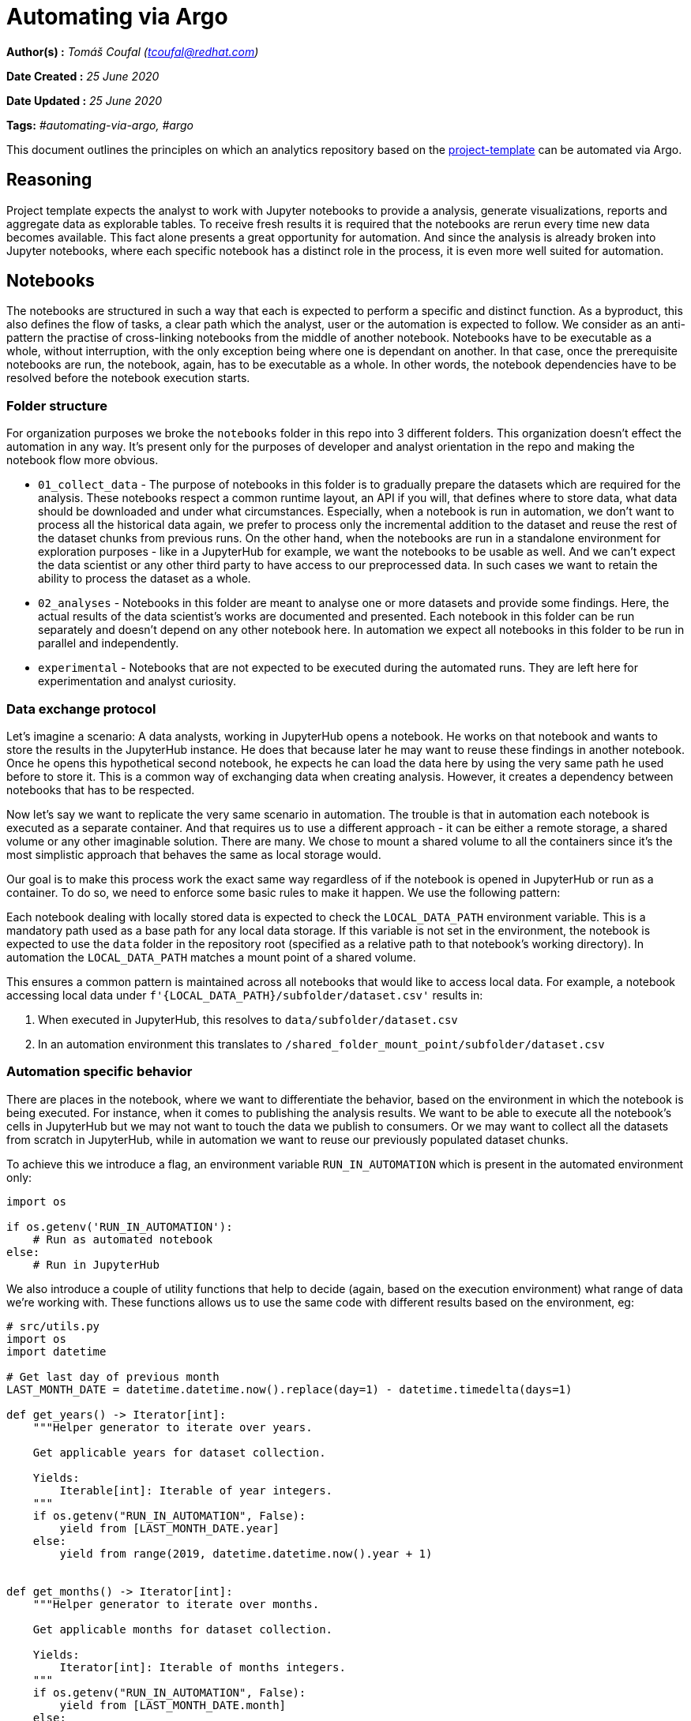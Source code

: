 = Automating via Argo
:stasis-tags: automating-via-argo, argo

[.lead]

:toc: macro

*Author(s) :* _Tomáš Coufal (tcoufal@redhat.com)_

*Date Created :* _25 June 2020_

*Date Updated :* _25 June 2020_

*Tags:* _#automating-via-argo, #argo_

This document outlines the principles on which an analytics repository based on the https://github.com/aicoe-aiops/project-template[project-template] can be automated via Argo.

== Reasoning

Project template expects the analyst to work with Jupyter notebooks to provide a analysis, generate visualizations, reports and aggregate data as explorable tables. To receive fresh results it is required that the notebooks are rerun every time new data becomes available. This fact alone presents a great opportunity for automation. And since the analysis is already broken into Jupyter notebooks, where each specific notebook has a distinct role in the process, it is even more well suited for automation.

== Notebooks

The notebooks are structured in such a way that each is expected to perform a specific and distinct function. As a byproduct, this also defines the flow of tasks, a clear path which the analyst, user or the automation is expected to follow. We consider as an anti-pattern the practise of cross-linking notebooks from the middle of another notebook. Notebooks have to be executable as a whole, without interruption, with the only exception being where one is dependant on another. In that case, once the prerequisite notebooks are run, the notebook, again, has to be executable as a whole. In other words, the notebook dependencies have to be resolved before the notebook execution starts.

=== Folder structure

For organization purposes we broke the `notebooks` folder in this repo into 3 different folders. This organization doesn't effect the automation in any way. It's present only for the purposes of developer and analyst orientation in the repo and making the notebook flow more obvious.

* `01_collect_data` - The purpose of notebooks in this folder is to gradually prepare the datasets which are required for the analysis. These notebooks respect a common runtime layout, an API if you will, that defines where to store data, what data should be downloaded and under what circumstances. Especially, when a notebook is run in automation, we don't want to process all the historical data again, we prefer to process only the incremental addition to the dataset and reuse the rest of the dataset chunks from previous runs. On the other hand, when the notebooks are run in a standalone environment for exploration purposes - like in a JupyterHub for example, we want the notebooks to be usable as well. And we can't expect the data scientist or any other third party to have access to our preprocessed data. In such cases we want to retain the ability to process the dataset as a whole.
* `02_analyses` - Notebooks in this folder are meant to analyse one or more datasets and provide some findings. Here, the actual results of the data scientist's works are documented and presented. Each notebook in this folder can be run separately and doesn't depend on any other notebook here. In automation we expect all notebooks in this folder to be run in parallel and independently.
* `experimental` - Notebooks that are not expected to be executed during the automated runs. They are left here for experimentation and analyst curiosity.

=== Data exchange protocol

Let's imagine a scenario: A data analysts, working in JupyterHub opens a notebook. He works on that notebook and wants to store the results in the JupyterHub instance. He does that because later he may want to reuse these findings in another notebook. Once he opens this hypothetical second notebook, he expects he can load the data here by using the very same path he used before to store it. This is a common way of exchanging data when creating analysis. However, it creates a dependency between notebooks that has to be respected.

Now let's say we want to replicate the very same scenario in automation. The trouble is that in automation each notebook is executed as a separate container. And that requires us to use a different approach - it can be either a remote storage, a shared volume or any other imaginable solution. There are many. We chose to mount a shared volume to all the containers since it's the most simplistic approach that behaves the same as local storage would.

Our goal is to make this process work the exact same way regardless of if the notebook is opened in JupyterHub or run as a container. To do so, we need to enforce some basic rules to make it happen. We use the following pattern:

Each notebook dealing with locally stored data is expected to check the `LOCAL_DATA_PATH` environment variable. This is a mandatory path used as a base path for any local data storage. If this variable is not set in the environment, the notebook is expected to use the `data` folder in the repository root (specified as a relative path to that notebook's working directory). In automation the `LOCAL_DATA_PATH` matches a mount point of a shared volume.

This ensures a common pattern is maintained across all notebooks that would like to access local data. For example, a notebook accessing local data under `f'{LOCAL_DATA_PATH}/subfolder/dataset.csv'` results in:

1. When executed in JupyterHub, this resolves to `data/subfolder/dataset.csv`
2. In an automation environment this translates to `/shared_folder_mount_point/subfolder/dataset.csv`

=== Automation specific behavior

There are places in the notebook, where we want to differentiate the behavior, based on the environment in which the notebook is being executed. For instance, when it comes to publishing the analysis results. We want to be able to execute all the notebook's cells in JupyterHub but we may not want to touch the data we publish to consumers. Or we may want to collect all the datasets from scratch in JupyterHub, while in automation we want to reuse our previously populated dataset chunks.

To achieve this we introduce a flag, an environment variable `RUN_IN_AUTOMATION` which is present in the automated environment only:

```python
import os

if os.getenv('RUN_IN_AUTOMATION'):
    # Run as automated notebook
else:
    # Run in JupyterHub
```

We also introduce a couple of utility functions that help to decide (again, based on the execution environment) what range of data we're working with. These functions allows us to use the same code with different results based on the environment, eg:

```python
# src/utils.py
import os
import datetime

# Get last day of previous month
LAST_MONTH_DATE = datetime.datetime.now().replace(day=1) - datetime.timedelta(days=1)

def get_years() -> Iterator[int]:
    """Helper generator to iterate over years.

    Get applicable years for dataset collection.

    Yields:
        Iterable[int]: Iterable of year integers.
    """
    if os.getenv("RUN_IN_AUTOMATION", False):
        yield from [LAST_MONTH_DATE.year]
    else:
        yield from range(2019, datetime.datetime.now().year + 1)


def get_months() -> Iterator[int]:
    """Helper generator to iterate over months.

    Get applicable months for dataset collection.

    Yields:
        Iterator[int]: Iterable of months integers.
    """
    if os.getenv("RUN_IN_AUTOMATION", False):
        yield from [LAST_MONTH_DATE.month]
    else:
        yield from range(1, 13)

# in Automation
get_months() == [<PREVIOUS_MONTH_NUMBER>]
# in JupyterHub
get_months() == range(1,13)
```

=== Automation etiquette

When executing notebooks in automation we don't want to collect and rebuild all the datasets from scratch. Instead, we should focus on the new data only. Therefore we changed how our datasets are stored and loaded. Since we perform our analysis monthly and our data is partitioned by months, we respect this scheme and store the datasets in monthly increments.

We also don't store the raw data, instead we only store the preprocessed datasets. The new chunk of data is always uploaded to the general shared location in Ceph, where it is retained and available to be downloaded by the next run. To facilitate this job, we implement a notebook that collects the dataset chunks from Ceph, this notebook is run in parallel to all other dataset preprocessing tasks. For the individual run purposes, all the chunks are stored on a shared volume where all our analysis tasks have access to it.

And again, since the dataset is stored in multiple files, we need to simplify the loading mechanism for the notebooks - let's define a `load_dataset` function:

```python
# src/utils.py
from pathlib import Path
import pandas as pd

def load_dataset(path:str) -> pd.DataFrame:
    """Load all dataset chunks in a folder.

    Get all dataset chunks in a folder and concat them into a single DataFrame.

    Args:
        path (str): Dataset folder location.

    Returns:
        pd.DataFrame: Concatenated DataFrame containing all chunks.
    """
    dataset_chunks_df = (pd.read_csv(f, index_col='Unnamed: 0') for f in Path(path).glob("*.csv"))
    return pd.concat(dataset_chunks_df, ignore_index=True)
```

== Container image

The next aspect of automating an analytics repository with notebooks is to make an image out of it. We use https://github.com/openshift/source-to-image[S2I] to facilitate that. We treat the repository as a regular Python project, so we expect a `Pipfile` that lists all the requirements of the notebooks. Notebooks can't install any libraries in runtime, everything has to be baked into the image.

Additionally we require the repository to feature a few additional dependencies:

- `nbconvert` - Executes the notebooks
- `jupyter` - Provides the execution runtime

Since the packages mentioned above are executing the image for us, they can't be left as is and need to be properly configured. To do that we provide a `nbcovert` configuration file in `.jupyter` folder, that adjusts all the important settings, namely:

- `c.ExecutePreprocessor.enabled = True` instructs the `nbcovert` to execute the notebook.
- `c.ExecutePreprocessor.timeout = 1200` defines a maximum time for a cell to be left in pending state (1200s in this particular case, should be fitted to your usecase). If the cell takes longer to execute, the runtime raises an exception and marks the task as failed.
- `c.ExecutePreprocessor.kernel_name = 'python3` sets the Jupyter's `kernel_name` to the one present in the image. This overrides kernel settings in the notebook's metadata.

As well as others that later facilitate debugging and storing of the rendered notebook.

== Argo workflow

The crucial and final part of the automation process is to define a workflow. As we described in the previous section, we use https://nbconvert.readthedocs.io/[`nbcovnert`] to execute the notebooks. As part of the Argo workflow we define this as a task template that we later refer to in our actual execution tasks:

```yaml
...
spec:
  ...
  templates:
    ...
    - name: notebook-executor
      inputs:
        parameters:
          - name: notebook
      outputs:
        artifacts:
          - name: rendered_notebook
            ...
      container:
        image: <IMAGE_NAME>:latest
        command: [jupyter-nbconvert]
        args:
          - --config
          - .jupyter/jupyter_nbconvert_config.py
          - "notebooks/{{inputs.parameters.notebook}}"
        env:
          ...
        volumeMounts:
          ...
```

As you can see, the task template defines a single `input` parameter - the notebook which is executed as a relative path within the `notebooks` folder. This parameter is later used in the `args` section for the `nbcovert` command. The arguments here simply instructs it to load the configuration file and points to the notebook.

This task template also sets all the environment variables we may need, the volume mounts, etc. You can also see this template has an `outputs` section, since we are collecting the rendered notebooks as well (with some help from a specific configuration in the `nbcovert`'s output path).

Later on, we just define the tasks (notebooks) order in which we want to execute them. We orchestrate those tasks the same way as we would any Argo workload, using https://argoproj.github.io/docs/argo/examples/readme.html#steps[`steps`] or https://argoproj.github.io/docs/argo/examples/readme.html#dag[`dag`], etc. Additionally, we can use more advanced Argo features here like the https://argoproj.github.io/docs/argo/examples/readme.html#retrying-failed-or-errored-steps[retry strategy] or others. Here's an example of a single task using the template defined above.

```yaml
...
spec:
  ...
  templates:
    ...
    - name: analysis
      steps:
        - - name: contributor-analysis
            template: notebook-executor
            arguments:
              parameters: [{name: notebook, value: 02_analyses/contributor_analysis.ipynb}]
        ...
```

As you can see, extending the workflow with a tasks to run a new analysis is fairly straightforward, all it takes are those 4 lines.

If you drill down into our Argo setup you may discover more fine details, like the rendered notebook collection mechanisms or dataset collection task graph.

## Result

We piloted this automation process on the https://github.com/aicoe-aiops/openshift-sme-mailing-list-analysis[OpenShift SME mailing list analysis] project. The automation result - a workflow, when executed, looks like this:

pass:[<img src="/assets/potential-diagnosis-discovery-blog/workflow_diagram.png" alt="Workflow diagram" class="img-responsive">]

Each task stores the rendered notebook as an artifact:

pass:[<img src="/assets/potential-diagnosis-discovery-blog/workflow_artifacts.png" alt="Artifacts" class="img-responsive">]

And since it's Argo, it can provide a quite detailed insight into the tasks, like a timeline drilldown:

pass:[<img src="/assets/potential-diagnosis-discovery-blog/workflow_drilldown.png" alt="Timeline" class="img-responsive">]

Or a CLI drilldown:

```shell
$ argo get openshift-sme-w4k8x
Name:                openshift-sme-w4k8x
Namespace:           sme
ServiceAccount:      default
Status:              Succeeded
Created:             Wed Jun 03 15:51:29 +0200 (1 day ago)
Started:             Wed Jun 03 15:51:29 +0200 (1 day ago)
Finished:            Wed Jun 03 16:02:55 +0200 (1 day ago)
Duration:            11 minutes 26 seconds

STEP                                      TEMPLATE           PODNAME                         DURATION  MESSAGE
 ✔ openshift-sme-w4k8x                    entrypoint
 ├---✔ data-collection                    data-collection
 |   ├-✔ collect-raw-data                 notebook-executor  openshift-sme-w4k8x-2809256371  24s
 |   ├-✔ download-dataset                 notebook-executor  openshift-sme-w4k8x-1768341034  11s
 |   ├-✔ parse-raw-to-metadata-dataset    notebook-executor  openshift-sme-w4k8x-2638318032  39s
 |   ├-✔ parse-raw-to-text-dataset        notebook-executor  openshift-sme-w4k8x-1075735382  55s
 |   └-✔ parse-text-to-tokenized-dataset  notebook-executor  openshift-sme-w4k8x-2003291399  4m
 └---✔ analysis                           analysis
     └-·-✔ contributor-analysis           notebook-executor  openshift-sme-w4k8x-4112645755  54s
       ├-✔ environment-analysis           notebook-executor  openshift-sme-w4k8x-270518635   5m
       ├-✔ functional-category-analysis   notebook-executor  openshift-sme-w4k8x-1297678100  2m
       └-✔ version-analysis               notebook-executor  openshift-sme-w4k8x-2725248436  48s
```

It also allows you to see what happened during the notebooks execution step since each of the tasks logs the data in a logstash-able format:

```json
{"@timestamp": "2020-06-03T13:51:34", "@version": 1, "level": "INFO", "name": "NbConvertApp", "message": "Converting notebook notebooks/01_collect_data/download_datasets.ipynb to notebook"}
{"@timestamp": "2020-06-03T13:51:34", "@version": 1, "level": "DEBUG", "name": "NbConvertApp", "message": "Notebook name is 'download_datasets'"}
{"@timestamp": "2020-06-03T13:51:34", "@version": 1, "level": "DEBUG", "name": "NbConvertApp", "message": "Applying preprocessor: ExecutePreprocessor"}
{"@timestamp": "2020-06-03T13:51:35", "@version": 1, "level": "DEBUG", "name": "NbConvertApp", "message": "Starting kernel: ['/opt/app-root/bin/python3.6', '-m', 'ipykernel_launcher', '-f', '/tmp/tmpoqbbj5t9.json', '--HistoryManager.hist_file=:memory:']"}
{"@timestamp": "2020-06-03T13:51:35", "@version": 1, "level": "DEBUG", "name": "NbConvertApp", "message": "Connecting to: tcp://127.0.0.1:50380"}
{"@timestamp": "2020-06-03T13:51:35", "@version": 1, "level": "DEBUG", "name": "NbConvertApp", "message": "connecting shell channel to tcp://127.0.0.1:40592"}
{"@timestamp": "2020-06-03T13:51:35", "@version": 1, "level": "DEBUG", "name": "NbConvertApp", "message": "Connecting to: tcp://127.0.0.1:40592"}
{"@timestamp": "2020-06-03T13:51:35", "@version": 1, "level": "DEBUG", "name": "NbConvertApp", "message": "connecting iopub channel to tcp://127.0.0.1:48929"}
{"@timestamp": "2020-06-03T13:51:35", "@version": 1, "level": "DEBUG", "name": "NbConvertApp", "message": "Connecting to: tcp://127.0.0.1:48929"}
{"@timestamp": "2020-06-03T13:51:35", "@version": 1, "level": "DEBUG", "name": "NbConvertApp", "message": "connecting stdin channel to tcp://127.0.0.1:58237"}
{"@timestamp": "2020-06-03T13:51:35", "@version": 1, "level": "DEBUG", "name": "NbConvertApp", "message": "Connecting to: tcp://127.0.0.1:58237"}
{"@timestamp": "2020-06-03T13:51:35", "@version": 1, "level": "DEBUG", "name": "NbConvertApp", "message": "connecting heartbeat channel to tcp://127.0.0.1:42218"}
{"@timestamp": "2020-06-03T13:51:35", "@version": 1, "level": "DEBUG", "name": "NbConvertApp", "message": "connecting control channel to tcp://127.0.0.1:50380"}
{"@timestamp": "2020-06-03T13:51:35", "@version": 1, "level": "DEBUG", "name": "NbConvertApp", "message": "Connecting to: tcp://127.0.0.1:50380"}
{"@timestamp": "2020-06-03T13:51:36", "@version": 1, "level": "INFO", "name": "NbConvertApp", "message": "Executing notebook with kernel: python3"}
{"@timestamp": "2020-06-03T13:51:36", "@version": 1, "level": "DEBUG", "name": "NbConvertApp", "message": "Executing cell:
import os
from pathlib import Path
import boto3
from concurrent import futures"}
{"@timestamp": "2020-06-03T13:51:36", "@version": 1, "level": "DEBUG", "name": "NbConvertApp", "message": "msg_type: status"}
{"@timestamp": "2020-06-03T13:51:36", "@version": 1, "level": "DEBUG", "name": "NbConvertApp", "message": "content: {'execution_state': 'busy'}"}
{"@timestamp": "2020-06-03T13:51:36", "@version": 1, "level": "DEBUG", "name": "NbConvertApp", "message": "msg_type: execute_input"}
{"@timestamp": "2020-06-03T13:51:36", "@version": 1, "level": "DEBUG", "name": "NbConvertApp", "message": "content: {'code': 'import os\nfrom pathlib import Path\nimport boto3\nfrom concurrent import futures', 'execution_count': 1}"}
{"@timestamp": "2020-06-03T13:51:36", "@version": 1, "level": "DEBUG", "name": "NbConvertApp", "message": "msg_type: status"}
{"@timestamp": "2020-06-03T13:51:36", "@version": 1, "level": "DEBUG", "name": "NbConvertApp", "message": "content: {'execution_state': 'idle'}"}
{"@timestamp": "2020-06-03T13:51:36", "@version": 1, "level": "DEBUG", "name": "NbConvertApp", "message": "Executing cell:
BASE_PATH = os.getenv("LOCAL_DATA_PATH", "../../data")

S3_ENDPOINT_URL = os.getenv('S3_ENDPOINT_URL', 'https://s3.upshift.redhat.com')
AWS_ACCESS_KEY_ID = os.getenv('AWS_ACCESS_KEY_ID')
AWS_SECRET_ACCESS_KEY = os.getenv('AWS_SECRET_ACCESS_KEY')
S3_BUCKET = os.getenv('S3_BUCKET', 'DH-PLAYPEN')
S3_PROJECT_KEY = os.getenv("S3_PROJECT_KEY","'mcliffor/Openshift_sme/") "}
{"@timestamp": "2020-06-03T13:51:36", "@version": 1, "level": "DEBUG", "name": "NbConvertApp", "message": "msg_type: status"}
{"@timestamp": "2020-06-03T13:51:36", "@version": 1, "level": "DEBUG", "name": "NbConvertApp", "message": "content: {'execution_state': 'busy'}"}
{"@timestamp": "2020-06-03T13:51:36", "@version": 1, "level": "DEBUG", "name": "NbConvertApp", "message": "msg_type: execute_input"}
{"@timestamp": "2020-06-03T13:51:36", "@version": 1, "level": "DEBUG", "name": "NbConvertApp", "message": "content: {'code': 'BASE_PATH = os.getenv("LOCAL_DATA_PATH", "../../data")\n\nS3_ENDPOINT_URL = os.getenv(\'S3_ENDPOINT_URL\', \'https://s3.upshift.redhat.com\')\nAWS_ACCESS_KEY_ID = os.getenv(\'AWS_ACCESS_KEY_ID\')\nAWS_SECRET_ACCESS_KEY = os.getenv(\'AWS_SECRET_ACCESS_KEY\')\nS3_BUCKET = os.getenv(\'S3_BUCKET\', \'DH-PLAYPEN\')\nS3_PROJECT_KEY = os.getenv("S3_PROJECT_KEY","\'mcliffor/Openshift_sme/") ', 'execution_count': 2}"}
{"@timestamp": "2020-06-03T13:51:36", "@version": 1, "level": "DEBUG", "name": "NbConvertApp", "message": "msg_type: status"}
{"@timestamp": "2020-06-03T13:51:36", "@version": 1, "level": "DEBUG", "name": "NbConvertApp", "message": "content: {'execution_state': 'idle'}"}
{"@timestamp": "2020-06-03T13:51:36", "@version": 1, "level": "DEBUG", "name": "NbConvertApp", "message": "Executing cell:
s3 = boto3.client(
    's3',
    endpoint_url=S3_ENDPOINT_URL,
    aws_access_key_id=AWS_ACCESS_KEY_ID,
    aws_secret_access_key=AWS_SECRET_ACCESS_KEY
)"}
{"@timestamp": "2020-06-03T13:51:36", "@version": 1, "level": "DEBUG", "name": "NbConvertApp", "message": "msg_type: status"}
{"@timestamp": "2020-06-03T13:51:36", "@version": 1, "level": "DEBUG", "name": "NbConvertApp", "message": "content: {'execution_state': 'busy'}"}
{"@timestamp": "2020-06-03T13:51:36", "@version": 1, "level": "DEBUG", "name": "NbConvertApp", "message": "msg_type: execute_input"}
{"@timestamp": "2020-06-03T13:51:36", "@version": 1, "level": "DEBUG", "name": "NbConvertApp", "message": "content: {'code': "s3 = boto3.client(\n    's3',\n    endpoint_url=S3_ENDPOINT_URL,\n    aws_access_key_id=AWS_ACCESS_KEY_ID,\n    aws_secret_access_key=AWS_SECRET_ACCESS_KEY\n)", 'execution_count': 3}"}
{"@timestamp": "2020-06-03T13:51:36", "@version": 1, "level": "DEBUG", "name": "NbConvertApp", "message": "msg_type: status"}
{"@timestamp": "2020-06-03T13:51:36", "@version": 1, "level": "DEBUG", "name": "NbConvertApp", "message": "content: {'execution_state': 'idle'}"}
{"@timestamp": "2020-06-03T13:51:36", "@version": 1, "level": "DEBUG", "name": "NbConvertApp", "message": "Executing cell:
def download_dataset(dataset):
    dataset_base_path = Path(f"{BASE_PATH}/dataset/{dataset}")
    dataset_base_path.mkdir(parents=True, exist_ok=True)

    for chunk in s3.list_objects_v2(Bucket=S3_BUCKET, Prefix=f'{S3_PROJECT_KEY}/dataset/{dataset}').get('Contents', ()):
        print(f"Downloading file: {chunk['Key']} to {dataset_base_path}/{Path(chunk['Key']).name}")
        yield (s3.download_file, S3_BUCKET, chunk['Key'], f"{dataset_base_path}/{Path(chunk['Key']).name}")"}
{"@timestamp": "2020-06-03T13:51:36", "@version": 1, "level": "DEBUG", "name": "NbConvertApp", "message": "msg_type: status"}
{"@timestamp": "2020-06-03T13:51:36", "@version": 1, "level": "DEBUG", "name": "NbConvertApp", "message": "content: {'execution_state': 'busy'}"}
{"@timestamp": "2020-06-03T13:51:36", "@version": 1, "level": "DEBUG", "name": "NbConvertApp", "message": "msg_type: execute_input"}
{"@timestamp": "2020-06-03T13:51:36", "@version": 1, "level": "DEBUG", "name": "NbConvertApp", "message": "content: {'code': 'def download_dataset(dataset):\n    dataset_base_path = Path(f"{BASE_PATH}/dataset/{dataset}")\n    dataset_base_path.mkdir(parents=True, exist_ok=True)\n\n    for chunk in s3.list_objects_v2(Bucket=S3_BUCKET, Prefix=f\'{S3_PROJECT_KEY}/dataset/{dataset}\').get(\'Contents\', ()):\n        print(f"Downloading file: {chunk[\'Key\']} to {dataset_base_path}/{Path(chunk[\'Key\']).name}")\n        yield (s3.download_file, S3_BUCKET, chunk[\'Key\'], f"{dataset_base_path}/{Path(chunk[\'Key\']).name}")', 'execution_count': 4}"}
{"@timestamp": "2020-06-03T13:51:36", "@version": 1, "level": "DEBUG", "name": "NbConvertApp", "message": "msg_type: status"}
{"@timestamp": "2020-06-03T13:51:36", "@version": 1, "level": "DEBUG", "name": "NbConvertApp", "message": "content: {'execution_state': 'idle'}"}
{"@timestamp": "2020-06-03T13:51:36", "@version": 1, "level": "DEBUG", "name": "NbConvertApp", "message": "Executing cell:
DATASETS = ('text', 'metadata', 'tokenized')


with futures.ThreadPoolExecutor(max_workers=20) as e:
    [e.submit(*task) for dataset in DATASETS for task in download_dataset(dataset)]

print('Done')"}
{"@timestamp": "2020-06-03T13:51:37", "@version": 1, "level": "DEBUG", "name": "NbConvertApp", "message": "msg_type: status"}
{"@timestamp": "2020-06-03T13:51:37", "@version": 1, "level": "DEBUG", "name": "NbConvertApp", "message": "content: {'execution_state': 'busy'}"}
{"@timestamp": "2020-06-03T13:51:37", "@version": 1, "level": "DEBUG", "name": "NbConvertApp", "message": "msg_type: execute_input"}
{"@timestamp": "2020-06-03T13:51:37", "@version": 1, "level": "DEBUG", "name": "NbConvertApp", "message": "content: {'code': "DATASETS = ('text', 'metadata', 'tokenized')\n\n\nwith futures.ThreadPoolExecutor(max_workers=20) as e:\n    [e.submit(*task) for dataset in DATASETS for task in download_dataset(dataset)]\n\nprint('Done')", 'execution_count': 5}"}
{"@timestamp": "2020-06-03T13:51:37", "@version": 1, "level": "DEBUG", "name": "NbConvertApp", "message": "msg_type: stream"}
{"@timestamp": "2020-06-03T13:51:37", "@version": 1, "level": "DEBUG", "name": "NbConvertApp", "message": "content: {'name': 'stdout', 'text': 'Downloading file: production_data/dataset/text/2019-01.csv to /mnt/data/dataset/text/2019-01.csv\nDownloading file: production_data/dataset/text/2019-02.csv to /mnt/data/dataset/text/2019-02.csv\nDownloading file: production_data/dataset/text/2019-03.csv to /mnt/data/dataset/text/2019-03.csv\nDownloading file: production_data/dataset/text/2019-04.csv to /mnt/data/dataset/text/2019-04.csv\nDownloading file: production_data/dataset/text/2019-05.csv to /mnt/data/dataset/text/2019-05.csv\nDownloading file: production_data/dataset/text/2019-06.csv to /mnt/data/dataset/text/2019-06.csv\nDownloading file: production_data/dataset/text/2019-07.csv to /mnt/data/dataset/text/2019-07.csv\nDownloading file: production_data/dataset/text/2019-08.csv to /mnt/data/dataset/text/2019-08.csv\nDownloading file: production_data/dataset/text/2019-09.csv to /mnt/data/dataset/text/2019-09.csv\nDownloading file: production_data/dataset/text/2019-10.csv to /mnt/data/dataset/text/2019-10.csv\nDownloading file: production_data/dataset/text/2019-11.csv to /mnt/data/dataset/text/2019-11.csv\nDownloading file: production_data/dataset/text/2019-12.csv to /mnt/data/dataset/text/2019-12.csv\nDownloading file: production_data/dataset/text/2020-01.csv to /mnt/data/dataset/text/2020-01.csv\nDownloading file: production_data/dataset/text/2020-02.csv to /mnt/data/dataset/text/2020-02.csv\nDownloading file: production_data/dataset/text/2020-03.csv to /mnt/data/dataset/text/2020-03.csv\nDownloading file: production_data/dataset/text/2020-04.csv to /mnt/data/dataset/text/2020-04.csv\nDownloading file: production_data/dataset/text/2020-05.csv to /mnt/data/dataset/text/2020-05.csv\n'}"}
{"@timestamp": "2020-06-03T13:51:37", "@version": 1, "level": "DEBUG", "name": "NbConvertApp", "message": "msg_type: stream"}
{"@timestamp": "2020-06-03T13:51:37", "@version": 1, "level": "DEBUG", "name": "NbConvertApp", "message": "content: {'name': 'stdout', 'text': 'Downloading file: production_data/dataset/metadata/2019-01.csv to /mnt/data/dataset/metadata/2019-01.csv\nDownloading file: production_data/dataset/metadata/2019-02.csv to /mnt/data/dataset/metadata/2019-02.csv\nDownloading file: production_data/dataset/metadata/2019-03.csv to /mnt/data/dataset/metadata/2019-03.csv\nDownloading file: production_data/dataset/metadata/2019-04.csv to /mnt/data/dataset/metadata/2019-04.csv\nDownloading file: production_data/dataset/metadata/2019-05.csv to /mnt/data/dataset/metadata/2019-05.csv\nDownloading file: production_data/dataset/metadata/2019-06.csv to /mnt/data/dataset/metadata/2019-06.csv\nDownloading file: production_data/dataset/metadata/2019-07.csv to /mnt/data/dataset/metadata/2019-07.csv\nDownloading file: production_data/dataset/metadata/2019-08.csv to /mnt/data/dataset/metadata/2019-08.csv\nDownloading file: production_data/dataset/metadata/2019-09.csv to /mnt/data/dataset/metadata/2019-09.csv\nDownloading file: production_data/dataset/metadata/2019-10.csv to /mnt/data/dataset/metadata/2019-10.csv\nDownloading file: production_data/dataset/metadata/2019-11.csv to /mnt/data/dataset/metadata/2019-11.csv\nDownloading file: production_data/dataset/metadata/2019-12.csv to /mnt/data/dataset/metadata/2019-12.csv\nDownloading file: production_data/dataset/metadata/2020-01.csv to /mnt/data/dataset/metadata/2020-01.csv\nDownloading file: production_data/dataset/metadata/2020-02.csv to /mnt/data/dataset/metadata/2020-02.csv\nDownloading file: production_data/dataset/metadata/2020-03.csv to /mnt/data/dataset/metadata/2020-03.csv\nDownloading file: production_data/dataset/metadata/2020-04.csv to /mnt/data/dataset/metadata/2020-04.csv\nDownloading file: production_data/dataset/metadata/2020-05.csv to /mnt/data/dataset/metadata/2020-05.csv\n'}"}
{"@timestamp": "2020-06-03T13:51:37", "@version": 1, "level": "DEBUG", "name": "NbConvertApp", "message": "msg_type: stream"}
{"@timestamp": "2020-06-03T13:51:37", "@version": 1, "level": "DEBUG", "name": "NbConvertApp", "message": "content: {'name': 'stdout', 'text': 'Downloading file: production_data/dataset/tokenized/2019-01.csv to /mnt/data/dataset/tokenized/2019-01.csv\nDownloading file: production_data/dataset/tokenized/2019-02.csv to /mnt/data/dataset/tokenized/2019-02.csv\nDownloading file: production_data/dataset/tokenized/2019-03.csv to /mnt/data/dataset/tokenized/2019-03.csv\nDownloading file: production_data/dataset/tokenized/2019-04.csv to /mnt/data/dataset/tokenized/2019-04.csv\nDownloading file: production_data/dataset/tokenized/2019-05.csv to /mnt/data/dataset/tokenized/2019-05.csv\nDownloading file: production_data/dataset/tokenized/2019-06.csv to /mnt/data/dataset/tokenized/2019-06.csv\nDownloading file: production_data/dataset/tokenized/2019-07.csv to /mnt/data/dataset/tokenized/2019-07.csv\nDownloading file: production_data/dataset/tokenized/2019-08.csv to /mnt/data/dataset/tokenized/2019-08.csv\nDownloading file: production_data/dataset/tokenized/2019-09.csv to /mnt/data/dataset/tokenized/2019-09.csv\nDownloading file: production_data/dataset/tokenized/2019-10.csv to /mnt/data/dataset/tokenized/2019-10.csv\nDownloading file: production_data/dataset/tokenized/2019-11.csv to /mnt/data/dataset/tokenized/2019-11.csv\nDownloading file: production_data/dataset/tokenized/2019-12.csv to /mnt/data/dataset/tokenized/2019-12.csv\nDownloading file: production_data/dataset/tokenized/2020-01.csv to /mnt/data/dataset/tokenized/2020-01.csv\nDownloading file: production_data/dataset/tokenized/2020-02.csv to /mnt/data/dataset/tokenized/2020-02.csv\nDownloading file: production_data/dataset/tokenized/2020-03.csv to /mnt/data/dataset/tokenized/2020-03.csv\nDownloading file: production_data/dataset/tokenized/2020-04.csv to /mnt/data/dataset/tokenized/2020-04.csv\nDownloading file: production_data/dataset/tokenized/2020-05.csv to /mnt/data/dataset/tokenized/2020-05.csv\n'}"}
{"@timestamp": "2020-06-03T13:51:37", "@version": 1, "level": "DEBUG", "name": "NbConvertApp", "message": "msg_type: stream"}
{"@timestamp": "2020-06-03T13:51:37", "@version": 1, "level": "DEBUG", "name": "NbConvertApp", "message": "content: {'name': 'stdout', 'text': 'Done\n'}"}
{"@timestamp": "2020-06-03T13:51:37", "@version": 1, "level": "DEBUG", "name": "NbConvertApp", "message": "msg_type: status"}
{"@timestamp": "2020-06-03T13:51:37", "@version": 1, "level": "DEBUG", "name": "NbConvertApp", "message": "content: {'execution_state': 'idle'}"}
{"@timestamp": "2020-06-03T13:51:38", "@version": 1, "level": "DEBUG", "name": "NbConvertApp", "message": "Applying preprocessor: coalesce_streams"}
{"@timestamp": "2020-06-03T13:51:38", "@version": 1, "level": "INFO", "name": "NbConvertApp", "message": "Writing 9093 bytes to /mnt/data/notebooks/01_collect_data/download_datasets.ipynb"}
```
